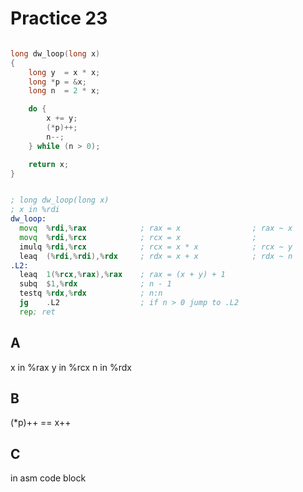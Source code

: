 #+AUTHOR: Fei Li
#+EMAIL: wizard@pursuetao.com
* Practice 23

  #+BEGIN_SRC c

  long dw_loop(long x)
  {
      long y  = x * x;
      long *p = &x;
      long n  = 2 * x;
      
      do {
          x += y;
          (*p)++;
          n--;
      } while (n > 0);

      return x;
  }
  
  #+END_SRC


  #+BEGIN_SRC asm

  ; long dw_loop(long x)
  ; x in %rdi
  dw_loop:
    movq  %rdi,%rax            ; rax = x                ; rax ~ x
    movq  %rdi,%rcx            ; rcx = x                ; 
    imulq %rdi,%rcx            ; rcx = x * x            ; rcx ~ y
    leaq  (%rdi,%rdi),%rdx     ; rdx = x + x            ; rdx ~ n
  .L2:
    leaq  1(%rcx,%rax),%rax    ; rax = (x + y) + 1
    subq  $1,%rdx              ; n - 1
    testq %rdx,%rdx            ; n:n
    jg    .L2                  ; if n > 0 jump to .L2
    rep; ret
  
  #+END_SRC

** A

   x in %rax 
   y in %rcx
   n in %rdx


** B
   
   (*p)++ == x++


** C

   in asm code block
